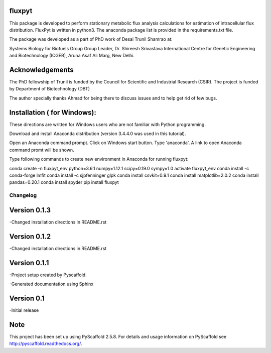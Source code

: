 fluxpyt
=======

This package is developed to perform stationary metabolic flux analysis 
calculations for estimation of intracellular flux distribution.
FluxPyt is written in python3. The anaconda package list is provided in 
the requirements.txt file.

The package was developed as a part of PhD work of Desai Trunil Shamrao at:

Systems Biology for Biofuels Group
Group Leader, Dr. Shireesh Srivastava
International Centre for Genetic Engineering and Biotechnology (ICGEB),
Aruna Asaf Ali Marg,
New Delhi.


Acknowledgements
================
The PhD fellowship of Trunil is funded by the Council for Scientific 
and Industrial Research (CSIR).
The project is funded by Department of Biotechnology (DBT)

The author specially thanks Ahmad for being there to discuss issues and to 
help get rid of few bugs.



Installation ( for Windows):
============
These directions are written for Windows users who are not familiar with Python programming.

Download and install Anaconda distribution (version 3.4.4.0 was used in this tutorial).

Open an Anaconda command prompt.
Click on Windows start button.
Type 'anaconda'. A link to open Anaconda command promt will be shown.

Type following commands to create new environment in Anaconda for running fluxpyt:

conda create -n fluxpyt_env python=3.6.1 numpy=1.12.1 scipy=0.19.0 sympy=1.0
activate fluxpyt_env
conda install -c conda-forge lmfit
conda install -c sjpfenninger glpk
conda install csvkit=0.9.1
conda install matplotlib=2.0.2
conda install pandas=0.20.1
conda install spyder
pip install fluxpyt


=========
Changelog
=========

Version 0.1.3
=============
-Changed installation directions in README.rst

Version 0.1.2
=============
-Changed installation directions in README.rst

Version 0.1.1
===========
-Project setup created by Pyscaffold.

-Generated documentation using Sphinx

Version 0.1
===========
-Initial release





Note
====

This project has been set up using PyScaffold 2.5.8. For details and usage
information on PyScaffold see http://pyscaffold.readthedocs.org/.




